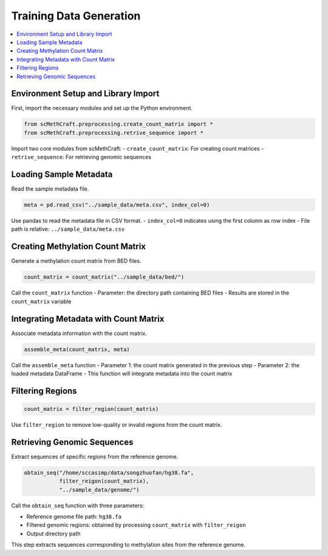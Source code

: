 Training Data Generation
========================

.. contents::
   :local:
   :depth: 2

Environment Setup and Library Import
------------------------------------

First, import the necessary modules and set up the Python environment.

.. code-block:: python

    from scMethCraft.preprocessing.create_count_matrix import *
    from scMethCraft.preprocessing.retrive_sequence import *

Import two core modules from scMethCraft:  
- ``create_count_matrix``: For creating count matrices  
- ``retrive_sequence``: For retrieving genomic sequences

Loading Sample Metadata
------------------------------------

Read the sample metadata file.

.. code-block:: python

    meta = pd.read_csv("../sample_data/meta.csv", index_col=0)

Use pandas to read the metadata file in CSV format.  
- ``index_col=0`` indicates using the first column as row index  
- File path is relative: ``../sample_data/meta.csv``

Creating Methylation Count Matrix
------------------------------------

Generate a methylation count matrix from BED files.

.. code-block:: python

    count_matrix = count_matrix("../sample_data/bed/")

Call the ``count_matrix`` function  
- Parameter: the directory path containing BED files  
- Results are stored in the ``count_matrix`` variable

Integrating Metadata with Count Matrix
--------------------------------------------

Associate metadata information with the count matrix.

.. code-block:: python

    assemble_meta(count_matrix, meta)

Call the ``assemble_meta`` function  
- Parameter 1: the count matrix generated in the previous step  
- Parameter 2: the loaded metadata DataFrame  
- This function will integrate metadata into the count matrix

Filtering Regions
------------------------------------

.. code-block:: python

    count_matrix = filter_region(count_matrix)

Use ``filter_region`` to remove low-quality or invalid regions from the count matrix.

Retrieving Genomic Sequences
------------------------------------

Extract sequences of specific regions from the reference genome.

.. code-block:: python

    obtain_seq("/home/sccasimp/data/songzhuofan/hg38.fa", 
               filter_reigon(count_matrix),
               "../sample_data/genome/")

Call the ``obtain_seq`` function with three parameters:  

- Reference genome file path: ``hg38.fa``  
- Filtered genomic regions: obtained by processing ``count_matrix`` with ``filter_reigon``  
- Output directory path  

This step extracts sequences corresponding to methylation sites from the reference genome.
